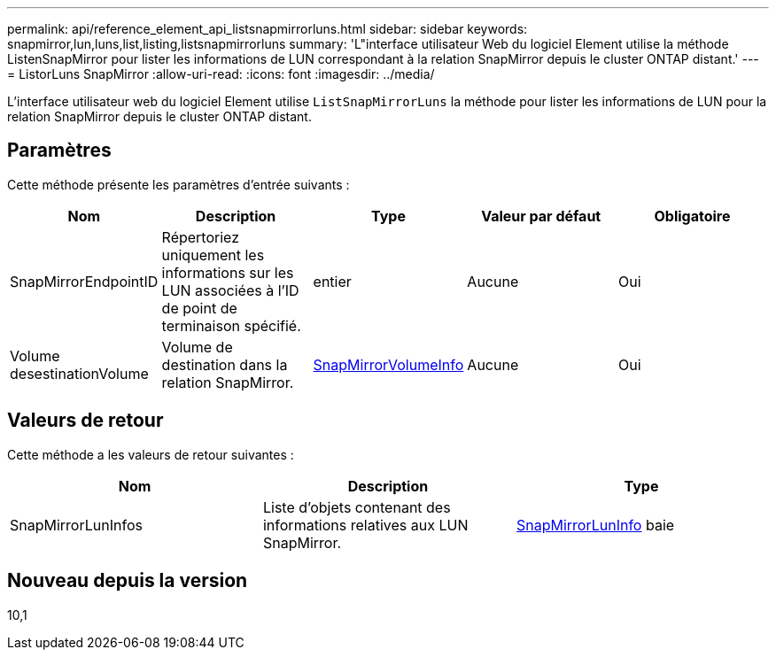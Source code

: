 ---
permalink: api/reference_element_api_listsnapmirrorluns.html 
sidebar: sidebar 
keywords: snapmirror,lun,luns,list,listing,listsnapmirrorluns 
summary: 'L"interface utilisateur Web du logiciel Element utilise la méthode ListenSnapMirror pour lister les informations de LUN correspondant à la relation SnapMirror depuis le cluster ONTAP distant.' 
---
= ListorLuns SnapMirror
:allow-uri-read: 
:icons: font
:imagesdir: ../media/


[role="lead"]
L'interface utilisateur web du logiciel Element utilise `ListSnapMirrorLuns` la méthode pour lister les informations de LUN pour la relation SnapMirror depuis le cluster ONTAP distant.



== Paramètres

Cette méthode présente les paramètres d'entrée suivants :

|===
| Nom | Description | Type | Valeur par défaut | Obligatoire 


 a| 
SnapMirrorEndpointID
 a| 
Répertoriez uniquement les informations sur les LUN associées à l'ID de point de terminaison spécifié.
 a| 
entier
 a| 
Aucune
 a| 
Oui



 a| 
Volume desestinationVolume
 a| 
Volume de destination dans la relation SnapMirror.
 a| 
xref:reference_element_api_snapmirrorvolumeinfo.adoc[SnapMirrorVolumeInfo]
 a| 
Aucune
 a| 
Oui

|===


== Valeurs de retour

Cette méthode a les valeurs de retour suivantes :

|===
| Nom | Description | Type 


 a| 
SnapMirrorLunInfos
 a| 
Liste d'objets contenant des informations relatives aux LUN SnapMirror.
 a| 
xref:reference_element_api_snapmirrorluninfo.adoc[SnapMirrorLunInfo] baie

|===


== Nouveau depuis la version

10,1
